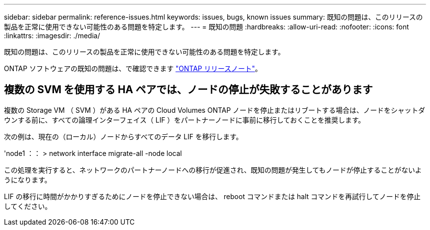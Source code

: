 ---
sidebar: sidebar 
permalink: reference-issues.html 
keywords: issues, bugs, known issues 
summary: 既知の問題は、このリリースの製品を正常に使用できない可能性のある問題を特定します。 
---
= 既知の問題
:hardbreaks:
:allow-uri-read: 
:nofooter: 
:icons: font
:linkattrs: 
:imagesdir: ./media/


[role="lead"]
既知の問題は、このリリースの製品を正常に使用できない可能性のある問題を特定します。

ONTAP ソフトウェアの既知の問題は、で確認できます https://library.netapp.com/ecm/ecm_download_file/ECMLP2492508["ONTAP リリースノート"^]。



== 複数の SVM を使用する HA ペアでは、ノードの停止が失敗することがあります

複数の Storage VM （ SVM ）がある HA ペアの Cloud Volumes ONTAP ノードを停止またはリブートする場合は、ノードをシャットダウンする前に、すべての論理インターフェイス（ LIF ）をパートナーノードに事前に移行しておくことを推奨します。

次の例は、現在の（ローカル）ノードからすべてのデータ LIF を移行します。

'node1 ：： > network interface migrate-all -node local

この処理を実行すると、ネットワークのパートナーノードへの移行が促進され、既知の問題が発生してもノードが停止することがないようになります。

LIF の移行に時間がかかりすぎるためにノードを停止できない場合は、 reboot コマンドまたは halt コマンドを再試行してノードを停止してください。

